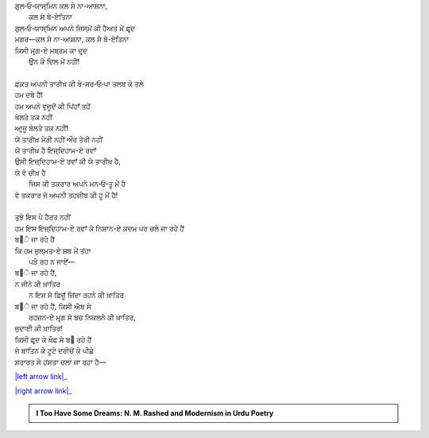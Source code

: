 .. title: §24ـ ਤਲਬ ਕੇ ਤਲੇ
.. slug: itoohavesomedreams/poem_24
.. date: 2016-02-04 20:13:16 UTC
.. tags: poem itoohavesomedreams rashid
.. link: 
.. description: Devanagari version of "T̤alab ke tale"
.. type: text



| ਗੁਲ‐ਓ‐ਯਾਸ੍ਮਿਨ ਕਲ ਸੇ ਨਾ-ਆਸ਼ਨਾ,
|         ਕਲ ਸੇ ਬੇ-ਏਤਿਨਾ
| ਗੁਲ‐ਓ‐ਯਾਸ੍ਮਿਨ ਅਪਨੇ ਜਿਸ੍ਮੋਂ ਕੀ ਹੈਅਤ ਮੇਂ ਫ਼ਰ੍ਦ
| ਮਗਰ—ਕਲ ਸੇ ਨਾ-ਆਸ਼ਨਾ, ਕਲ ਸੇ ਬੇ-ਏਤਿਨਾ
| ਕਿਸੀ ਮਰ੍ਗ-ਏ ਮਬ੍ਰਮ ਕਾ ਦਰ੍ਦ
|     ਉਨ ਕੇ ਦਿਲ ਮੇਂ ਨਹੀਂ!
| 
| ਫ਼ਕ਼ਤ ਅਪਨੀ ਤਾਰੀਖ਼ ਕੀ ਬੇ-ਸਰ‐ਓ‐ਪਾ ਤਲਬ ਕੇ ਤਲੇ
| ਹਮ ਦਬੇ ਹੈਂ!
| ਹਮ ਅਪਨੇ ਵੁਜੂਦੋਂ ਕੀ ਪਿਂਹਾਁ ਤਹੇਂ
| ਖੋਲਤੇ ਤਕ ਨਹੀਂ
| ਆਰ੍ਜ਼ੂ ਬੋਲਤੇ ਤਕ ਨਹੀਂ!
| ਯੇ ਤਾਰੀਖ਼ ਮੇਰੀ ਨਹੀਂ ਔਰ ਤੇਰੀ ਨਹੀਂ
| ਯੇ ਤਾਰੀਖ਼ ਹੈ ਇਜ਼੍ਦਿਹਾਮ-ਏ ਰਵਾਁ
| ਉਸੀ ਇਜ਼੍ਦਿਹਾਮ-ਏ ਰਵਾਁ ਕੀ ਯੇ ਤਾਰੀਖ਼ ਹੈ,
| ਯੇ ਵੋ ਚੀਖ਼ ਹੈ
|     ਜਿਸ ਕੀ ਤਕਰਾਰ ਅਪਨੇ ਮਨ‐ਓ‐ਤੂ ਮੇਂ ਹੈ
| ਵੋ ਤਕਰਾਰ ਜੋ ਅਪਨੀ ਤਹਜ਼ੀਬ ਕੀ ਹੂ ਮੇਂ ਹੈ!
| 
| ਤੁਝੇ ਇਸ ਪੇ ਹੈਰਤ ਨਹੀਂ
| ਹਮ ਇਸ ਇਜ਼੍ਦਿਹਾਮ-ਏ ਰਵਾਁ ਕੇ ਨਿਸ਼ਾਨ-ਏ ਕ਼ਦਮ ਪਰ ਚਲੇ ਜਾ ਰਹੇ ਹੈਂ
| ਬ੝ੇ ਜਾ ਰਹੇ ਹੈਂ
| ਕਿ ਹਮ ਜ਼ੁਲ੍ਮਤ-ਏ ਸ਼ਬ ਮੇਂ ਤਂਹਾ
|     ਪੜੇ ਰਹ ਨ ਜਾਏਁ—
| ਬ੝ੇ ਜਾ ਰਹੇ ਹੈਂ,
| ਨ ਜੀਨੇ ਕੀ ਖ਼ਾਤਿਰ
|     ਨ ਇਸ ਸੇ ਫ਼ਿਜ਼ੂਁ ਜ਼ਿਂਦਾ ਰਹਨੇ ਕੀ ਖ਼ਾਤਿਰ
| ਬ੝ੇ ਜਾ ਰਹੇ ਹੈਂ, ਕਿਸੀ ਐਬ ਸੇ
|     ਰਹਜ਼ਨ-ਏ ਮਰ੍ਗ ਸੇ ਬਚ ਨਿਕਲਨੇ ਕੀ ਖ਼ਾਤਿਰ,
| ਜੁਦਾਈ ਕੀ ਖ਼ਾਤਿਰ!
| ਕਿਸੀ ਫ਼ਰ੍ਦ ਕੇ ਖ਼ੌਫ਼ ਸੇ ਬ੝ ਰਹੇ ਹੈਂ
| ਜੋ ਬਾਤਿਨ ਕੇ ਟੂਟੇ ਦਰੀਚੋਂ ਕੇ ਪੀਛੇ
| ਸ਼ਰਾਰਤ ਸੇ ਹਂਸਤਾ ਚਲਾ ਜਾ ਰਹਾ ਹੈ—

|left arrow link|_

|right arrow link|_



.. |left arrow link| replace:: :emoji:`arrow_left` §23. ਯੇ ਖ਼ਲਾ ਪੁਰ ਨ ਹੁਆ 
.. _left arrow link: /hi/itoohavesomedreams/poem_23

.. |right arrow link| replace::  §25. ਗੁਮਾਁ ਕਾ ਮੁਮ੍ਕਿਨ—ਜੋ ਤੂ ਹੈ ਮੈਂ ਹੂਁ! :emoji:`arrow_right` 
.. _right arrow link: /hi/itoohavesomedreams/poem_25

.. admonition:: I Too Have Some Dreams: N. M. Rashed and Modernism in Urdu Poetry


  .. link_figure:: /itoohavesomedreams/
        :title: I Too Have Some Dreams Resource Page
        :class: link-figure
        :image_url: /galleries/i2havesomedreams/i2havesomedreams-small.jpg
        
.. _جمیل نوری نستعلیق فانٹ: http://ur.lmgtfy.com/?q=Jameel+Noori+nastaleeq
 


